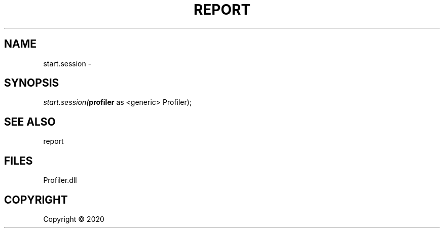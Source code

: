 .\" man page create by R# package system.
.TH REPORT 1 2000-01-01 "start.session" "start.session"
.SH NAME
start.session \- 
.SH SYNOPSIS
\fIstart.session(\fBprofiler\fR as <generic> Profiler);\fR
.SH SEE ALSO
report
.SH FILES
.PP
Profiler.dll
.PP
.SH COPYRIGHT
Copyright ©  2020
